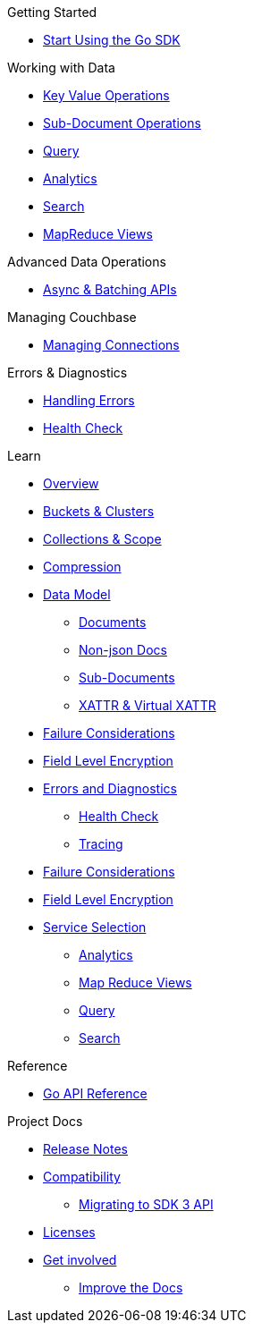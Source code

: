 .Couchbase Go SDK

.Getting Started
* xref:hello-world:start-using-sdk.adoc[Start Using the Go SDK]
// * xref:hello-world:sample-application.adoc[Sample Application]

.Working with Data
* xref:howtos:kv-operations.adoc[Key Value Operations]
* xref:howtos:subdocument-operations.adoc[Sub-Document Operations]
//  ** xref:howtos:sdk-xattr-example.adoc[Extended Attributes]
* xref:howtos:n1ql-queries-with-sdk.adoc[Query]
* xref:howtos:analytics-using-sdk.adoc[Analytics]
// ** xref:howtos:advanced-analytics-querying.adoc[Advanced Analytics Querying]
* xref:howtos:full-text-searching-with-sdk.adoc[Search]
* xref:howtos:view-queries-with-sdk.adoc[MapReduce Views]


.Advanced Data Operations
* xref:howtos:concurrent-async-apis.adoc[Async & Batching APIs]
// * xref:howtos:durability.adoc[Durability]

.Managing Couchbase
* xref:howtos:managing-connections.adoc[Managing Connections]
// * User Management
// ** xref:howtos:sdk-authentication-overview.adoc[Authentication]

.Errors & Diagnostics
* xref:howtos:error-handling.adoc[Handling Errors]
* xref:howtos:health-check.adoc[Health Check]


.Learn
* xref:concept-docs:concepts.adoc[Overview]
* xref:concept-docs:buckets-and-clusters.adoc[Buckets & Clusters]
* xref:concept-docs:collections.adoc[Collections & Scope]
* xref:concept-docs:compression.adoc[Compression]
* xref:concept-docs:data-model.adoc[Data Model]
** xref:concept-docs:documents.adoc[Documents]
** xref:concept-docs:nonjson.adoc[Non-json Docs]
** xref:concept-docs:subdocument-operations.adoc[Sub-Documents]
** xref:concept-docs:xattr.adoc[XATTR & Virtual XATTR]
* xref:concept-docs:durability-replication-failure-considerations.adoc[Failure Considerations]
* xref:concept-docs:encryption.adoc[Field Level Encryption]
* xref:concept-docs:errors.adoc[Errors and Diagnostics]
** xref:concept-docs:health-check.adoc[Health Check]
** xref:concept-docs:response-time-observability.adoc[Tracing]
* xref:concept-docs:durability-replication-failure-considerations.adoc[Failure Considerations]
* xref:concept-docs:encryption.adoc[Field Level Encryption]
* xref:concept-docs:data-services.adoc[Service Selection]
** xref:concept-docs:analytics-for-sdk-users.adoc[Analytics]
** xref:concept-docs:understanding-views.adoc[Map Reduce Views]
** xref:concept-docs:n1ql-query.adoc[Query]
** xref:concept-docs:full-text-search-overview.adoc[Search]

.Reference
* https://godoc.org/gopkg.in/couchbase/gocb.v1[Go API Reference]

.Project Docs
* xref:project-docs:sdk-release-notes.adoc[Release Notes]
* xref:project-docs:compatibility.adoc[Compatibility]
** xref:project-docs:migrating-sdk-code-to-3.n.adoc[Migrating to SDK 3 API]
* xref:project-docs:sdk-licenses.adoc[Licenses]
* xref:project-docs:get-involved.adoc[Get involved]
 ** https://docs.couchbase.com/home/contribute/index.html[Improve the Docs]
